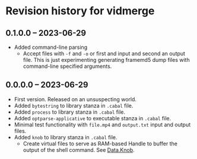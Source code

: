 * Revision history for vidmerge

** 0.1.0.0 -- 2023-06-29
- Added command-line parsing
  + Accept files with =-f= and =-o= or first and input and second an
    output file. This is just experimenting generating framemd5 dump
    files with command-line specified arguments.
    # [2023-06-29 Thu 23:56:54 -03]

** 0.0.0.0 -- 2023-06-29

- First version. Released on an unsuspecting world.
- Added =bytestring= to library stanza in =.cabal= file.
- Added =process= to library stanza in =.cabal= file.
- Added =optparse-applicative= to executable stanza in =.cabal= file.
- Minimal test functionality with =file.mp4= and =output.txt= input and
  output files.
- Added =knob= to library stanza in =.cabal= file.
  + Create virtual files to serve as RAM-based Handle to buffer the
    output of the shell command. See [[https://hackage.haskell.org/package/knob-0.2.2/docs/Data-Knob.html][Data.Knob]].


